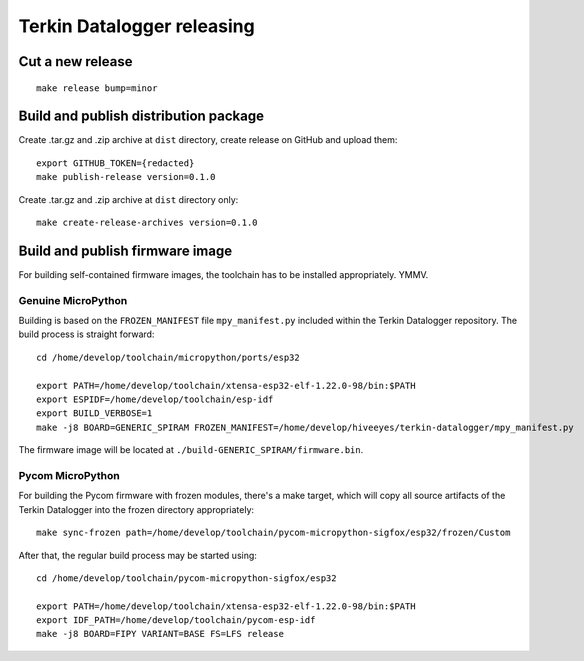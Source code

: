###########################
Terkin Datalogger releasing
###########################

*****************
Cut a new release
*****************
::

    make release bump=minor


**************************************
Build and publish distribution package
**************************************
Create .tar.gz and .zip archive at ``dist`` directory, create release on GitHub and upload them::

    export GITHUB_TOKEN={redacted}
    make publish-release version=0.1.0

Create .tar.gz and .zip archive at ``dist`` directory only::

    make create-release-archives version=0.1.0


********************************
Build and publish firmware image
********************************
For building self-contained firmware images, the
toolchain has to be installed appropriately. YMMV.

===================
Genuine MicroPython
===================
Building is based on the ``FROZEN_MANIFEST`` file ``mpy_manifest.py`` included
within the Terkin Datalogger repository. The build process is straight forward::

    cd /home/develop/toolchain/micropython/ports/esp32

    export PATH=/home/develop/toolchain/xtensa-esp32-elf-1.22.0-98/bin:$PATH
    export ESPIDF=/home/develop/toolchain/esp-idf
    export BUILD_VERBOSE=1
    make -j8 BOARD=GENERIC_SPIRAM FROZEN_MANIFEST=/home/develop/hiveeyes/terkin-datalogger/mpy_manifest.py

The firmware image will be located at ``./build-GENERIC_SPIRAM/firmware.bin``.

=================
Pycom MicroPython
=================
For building the Pycom firmware with frozen modules, there's a make target,
which will copy all source artifacts of the Terkin Datalogger into the frozen
directory appropriately::

    make sync-frozen path=/home/develop/toolchain/pycom-micropython-sigfox/esp32/frozen/Custom

After that, the regular build process may be started using::

    cd /home/develop/toolchain/pycom-micropython-sigfox/esp32

    export PATH=/home/develop/toolchain/xtensa-esp32-elf-1.22.0-98/bin:$PATH
    export IDF_PATH=/home/develop/toolchain/pycom-esp-idf
    make -j8 BOARD=FIPY VARIANT=BASE FS=LFS release
